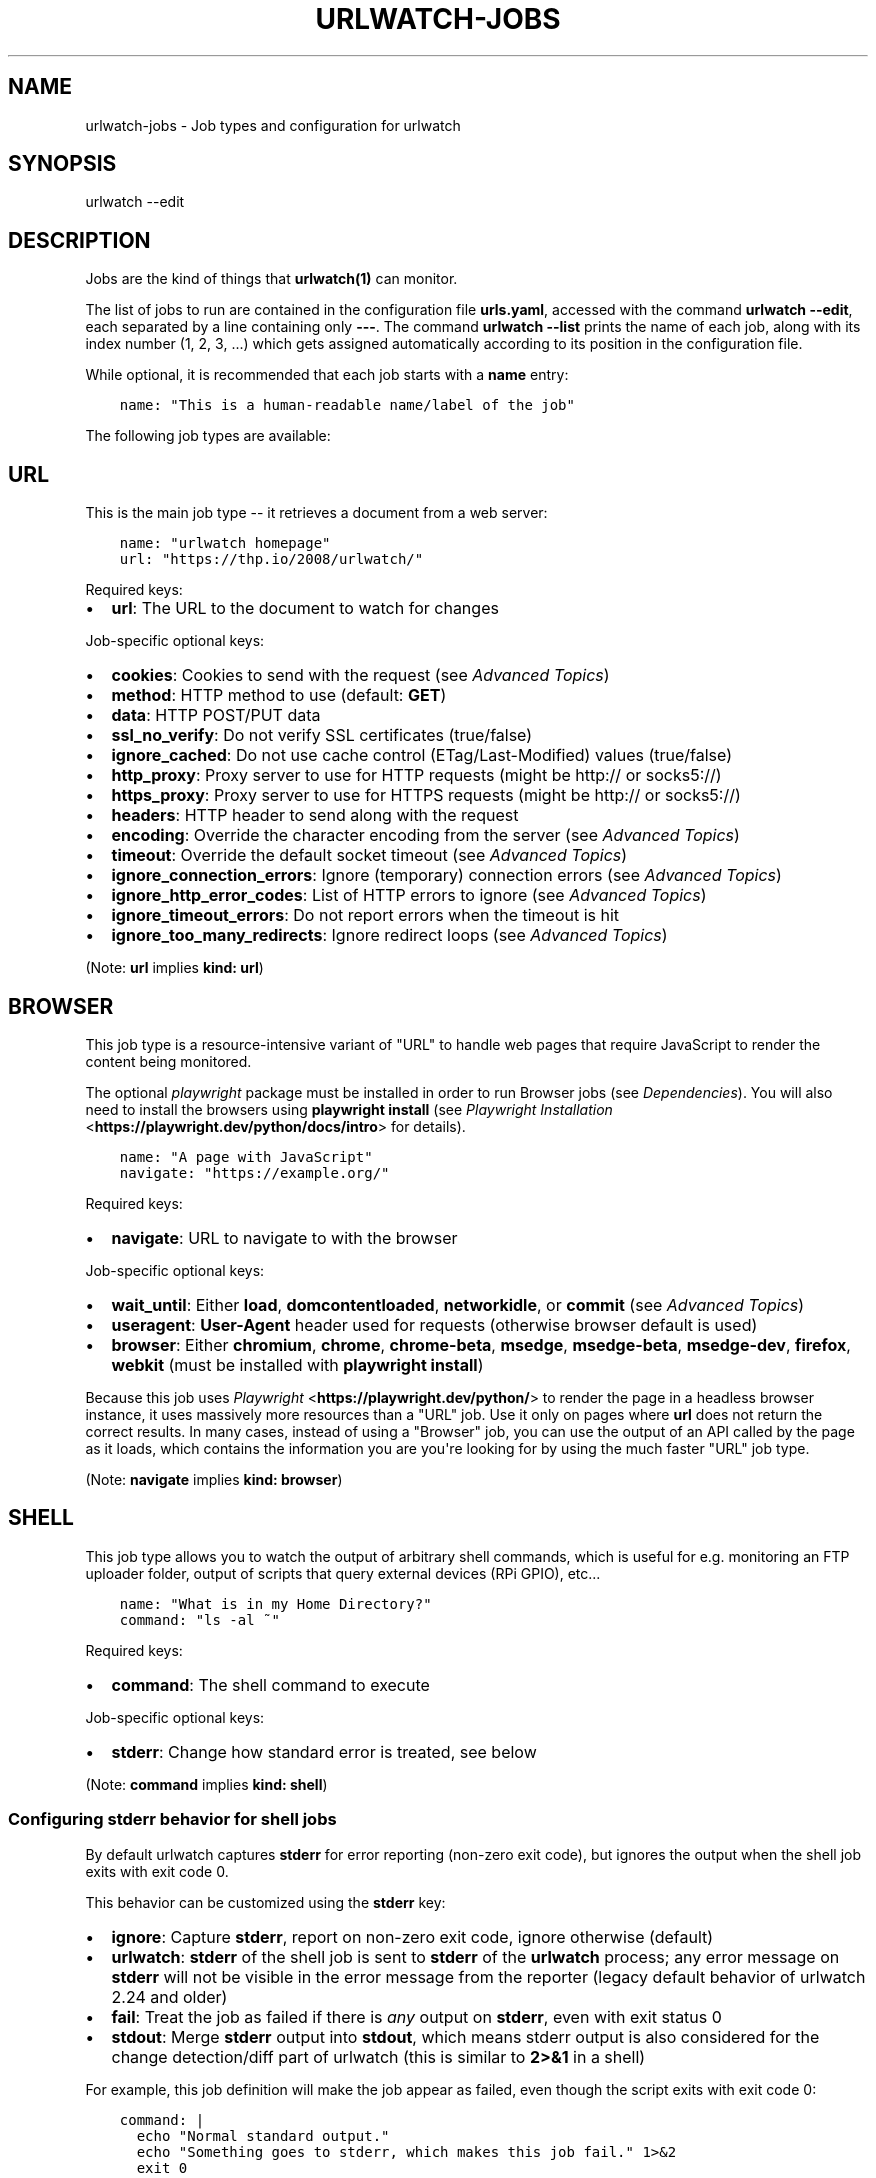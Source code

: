.\" Man page generated from reStructuredText.
.
.
.nr rst2man-indent-level 0
.
.de1 rstReportMargin
\\$1 \\n[an-margin]
level \\n[rst2man-indent-level]
level margin: \\n[rst2man-indent\\n[rst2man-indent-level]]
-
\\n[rst2man-indent0]
\\n[rst2man-indent1]
\\n[rst2man-indent2]
..
.de1 INDENT
.\" .rstReportMargin pre:
. RS \\$1
. nr rst2man-indent\\n[rst2man-indent-level] \\n[an-margin]
. nr rst2man-indent-level +1
.\" .rstReportMargin post:
..
.de UNINDENT
. RE
.\" indent \\n[an-margin]
.\" old: \\n[rst2man-indent\\n[rst2man-indent-level]]
.nr rst2man-indent-level -1
.\" new: \\n[rst2man-indent\\n[rst2man-indent-level]]
.in \\n[rst2man-indent\\n[rst2man-indent-level]]u
..
.TH "URLWATCH-JOBS" "5" "May 03, 2023" "" "urlwatch"
.SH NAME
urlwatch-jobs \- Job types and configuration for urlwatch
.SH SYNOPSIS
.sp
urlwatch \-\-edit
.SH DESCRIPTION
.sp
Jobs are the kind of things that \fBurlwatch(1)\fP can monitor.
.sp
The list of jobs to run are contained in the configuration file \fBurls.yaml\fP,
accessed with the command \fBurlwatch \-\-edit\fP, each separated by a line
containing only \fB\-\-\-\fP\&. The command \fBurlwatch \-\-list\fP prints the name
of each job, along with its index number (1, 2, 3, ...) which gets assigned
automatically according to its position in the configuration file.
.sp
While optional, it is recommended that each job starts with a \fBname\fP entry:
.INDENT 0.0
.INDENT 3.5
.sp
.nf
.ft C
name: \(dqThis is a human\-readable name/label of the job\(dq
.ft P
.fi
.UNINDENT
.UNINDENT
.sp
The following job types are available:
.SH URL
.sp
This is the main job type \-\- it retrieves a document from a web server:
.INDENT 0.0
.INDENT 3.5
.sp
.nf
.ft C
name: \(dqurlwatch homepage\(dq
url: \(dqhttps://thp.io/2008/urlwatch/\(dq
.ft P
.fi
.UNINDENT
.UNINDENT
.sp
Required keys:
.INDENT 0.0
.IP \(bu 2
\fBurl\fP: The URL to the document to watch for changes
.UNINDENT
.sp
Job\-specific optional keys:
.INDENT 0.0
.IP \(bu 2
\fBcookies\fP: Cookies to send with the request (see \fI\%Advanced Topics\fP)
.IP \(bu 2
\fBmethod\fP: HTTP method to use (default: \fBGET\fP)
.IP \(bu 2
\fBdata\fP: HTTP POST/PUT data
.IP \(bu 2
\fBssl_no_verify\fP: Do not verify SSL certificates (true/false)
.IP \(bu 2
\fBignore_cached\fP: Do not use cache control (ETag/Last\-Modified) values (true/false)
.IP \(bu 2
\fBhttp_proxy\fP: Proxy server to use for HTTP requests (might be http:// or socks5://)
.IP \(bu 2
\fBhttps_proxy\fP: Proxy server to use for HTTPS requests (might be http:// or socks5://)
.IP \(bu 2
\fBheaders\fP: HTTP header to send along with the request
.IP \(bu 2
\fBencoding\fP: Override the character encoding from the server (see \fI\%Advanced Topics\fP)
.IP \(bu 2
\fBtimeout\fP: Override the default socket timeout (see \fI\%Advanced Topics\fP)
.IP \(bu 2
\fBignore_connection_errors\fP: Ignore (temporary) connection errors (see \fI\%Advanced Topics\fP)
.IP \(bu 2
\fBignore_http_error_codes\fP: List of HTTP errors to ignore (see \fI\%Advanced Topics\fP)
.IP \(bu 2
\fBignore_timeout_errors\fP: Do not report errors when the timeout is hit
.IP \(bu 2
\fBignore_too_many_redirects\fP: Ignore redirect loops (see \fI\%Advanced Topics\fP)
.UNINDENT
.sp
(Note: \fBurl\fP implies \fBkind: url\fP)
.SH BROWSER
.sp
This job type is a resource\-intensive variant of \(dqURL\(dq to handle web pages that
require JavaScript to render the content being monitored.
.sp
The optional \fIplaywright\fP package must be installed in order to run Browser jobs
(see \fI\%Dependencies\fP). You will also need to install the browsers using
\fBplaywright install\fP (see \fI\%Playwright Installation\fP <\fBhttps://playwright.dev/python/docs/intro\fP> for details).
.INDENT 0.0
.INDENT 3.5
.sp
.nf
.ft C
name: \(dqA page with JavaScript\(dq
navigate: \(dqhttps://example.org/\(dq
.ft P
.fi
.UNINDENT
.UNINDENT
.sp
Required keys:
.INDENT 0.0
.IP \(bu 2
\fBnavigate\fP: URL to navigate to with the browser
.UNINDENT
.sp
Job\-specific optional keys:
.INDENT 0.0
.IP \(bu 2
\fBwait_until\fP: Either \fBload\fP, \fBdomcontentloaded\fP, \fBnetworkidle\fP, or
\fBcommit\fP (see \fI\%Advanced Topics\fP)
.IP \(bu 2
\fBuseragent\fP: \fBUser\-Agent\fP header used for requests (otherwise browser default is used)
.IP \(bu 2
\fBbrowser\fP:  Either \fBchromium\fP, \fBchrome\fP, \fBchrome\-beta\fP, \fBmsedge\fP,
\fBmsedge\-beta\fP, \fBmsedge\-dev\fP, \fBfirefox\fP, \fBwebkit\fP (must be installed with \fBplaywright install\fP)
.UNINDENT
.sp
Because this job uses \fI\%Playwright\fP <\fBhttps://playwright.dev/python/\fP> to
render the page in a headless browser instance, it uses massively more resources
than a \(dqURL\(dq job. Use it only on pages where \fBurl\fP does not return the correct
results. In many cases, instead of using a \(dqBrowser\(dq job, you can use the output
of an API called by the page as it loads, which contains the information you are
you\(aqre looking for by using the much faster \(dqURL\(dq job type.
.sp
(Note: \fBnavigate\fP implies \fBkind: browser\fP)
.SH SHELL
.sp
This job type allows you to watch the output of arbitrary shell commands,
which is useful for e.g. monitoring an FTP uploader folder, output of
scripts that query external devices (RPi GPIO), etc...
.INDENT 0.0
.INDENT 3.5
.sp
.nf
.ft C
name: \(dqWhat is in my Home Directory?\(dq
command: \(dqls \-al ~\(dq
.ft P
.fi
.UNINDENT
.UNINDENT
.sp
Required keys:
.INDENT 0.0
.IP \(bu 2
\fBcommand\fP: The shell command to execute
.UNINDENT
.sp
Job\-specific optional keys:
.INDENT 0.0
.IP \(bu 2
\fBstderr\fP: Change how standard error is treated, see below
.UNINDENT
.sp
(Note: \fBcommand\fP implies \fBkind: shell\fP)
.SS Configuring \fBstderr\fP behavior for shell jobs
.sp
By default urlwatch captures \fBstderr\fP for error reporting (non\-zero exit
code), but ignores the output when the shell job exits with exit code 0.
.sp
This behavior can be customized using the \fBstderr\fP key:
.INDENT 0.0
.IP \(bu 2
\fBignore\fP: Capture \fBstderr\fP, report on non\-zero exit code, ignore otherwise (default)
.IP \(bu 2
\fBurlwatch\fP: \fBstderr\fP of the shell job is sent to \fBstderr\fP of the \fBurlwatch\fP process;
any error message on \fBstderr\fP will not be visible in the error message from the reporter
(legacy default behavior of urlwatch 2.24 and older)
.IP \(bu 2
\fBfail\fP: Treat the job as failed if there is \fIany\fP output on \fBstderr\fP, even with exit status 0
.IP \(bu 2
\fBstdout\fP: Merge \fBstderr\fP output into \fBstdout\fP, which means stderr output is also considered
for the change detection/diff part of urlwatch (this is similar to \fB2>&1\fP in a shell)
.UNINDENT
.sp
For example, this job definition will make the job appear as failed,
even though the script exits with exit code 0:
.INDENT 0.0
.INDENT 3.5
.sp
.nf
.ft C
command: |
  echo \(dqNormal standard output.\(dq
  echo \(dqSomething goes to stderr, which makes this job fail.\(dq 1>&2
  exit 0
stderr: fail
.ft P
.fi
.UNINDENT
.UNINDENT
.sp
On the other hand, if you want to diff both stdout and stderr of the job, use this:
.INDENT 0.0
.INDENT 3.5
.sp
.nf
.ft C
command: |
  echo \(dqAn important line on stdout.\(dq
  echo \(dqAnother important line on stderr.\(dq 1>&2
stderr: stdout
.ft P
.fi
.UNINDENT
.UNINDENT
.SH OPTIONAL KEYS FOR ALL JOB TYPES
.INDENT 0.0
.IP \(bu 2
\fBname\fP: Human\-readable name/label of the job
.IP \(bu 2
\fBfilter\fP: \fI\%Filters\fP (if any) to apply to the output (can be tested with \fB\-\-test\-filter\fP)
.IP \(bu 2
\fBmax_tries\fP: Number of times to retry fetching the resource
.IP \(bu 2
\fBdiff_tool\fP: Command to a custom tool for generating diff text
.IP \(bu 2
\fBdiff_filter\fP: \fI\%Filters\fP (if any) to apply to the diff result (can be tested with \fB\-\-test\-diff\-filter\fP)
.IP \(bu 2
\fBtreat_new_as_changed\fP: Will treat jobs that don\(aqt have any historic data as \fBCHANGED\fP instead of \fBNEW\fP (and create a diff for new jobs)
.IP \(bu 2
\fBcompared_versions\fP: Number of versions to compare for similarity
.IP \(bu 2
\fBkind\fP (redundant): Either \fBurl\fP, \fBshell\fP or \fBbrowser\fP\&.  Automatically derived from the unique key (\fBurl\fP, \fBcommand\fP or \fBnavigate\fP) of the job type
.IP \(bu 2
\fBuser_visible_url\fP: Different URL to show in reports (e.g. when watched URL is a REST API URL, and you want to show a webpage)
.UNINDENT
.SH SETTING KEYS FOR ALL JOBS AT ONCE
.sp
The main \fI\%Configuration\fP file has a \fBjob_defaults\fP
key that can be used to configure keys for all jobs at once.
.sp
See \fBurlwatch\-config(5)\fP for how to configure job defaults.
.SH EXAMPLES
.sp
See \fBurlwatch\-cookbook(7)\fP for example job configurations.
.SH FILES
.sp
\fB$XDG_CONFIG_HOME/urlwatch/urls.yaml\fP
.SH SEE ALSO
.sp
\fBurlwatch(1)\fP,
\fBurlwatch\-intro(5)\fP,
\fBurlwatch\-filters(5)\fP
.SH COPYRIGHT
2023 Thomas Perl
.\" Generated by docutils manpage writer.
.
